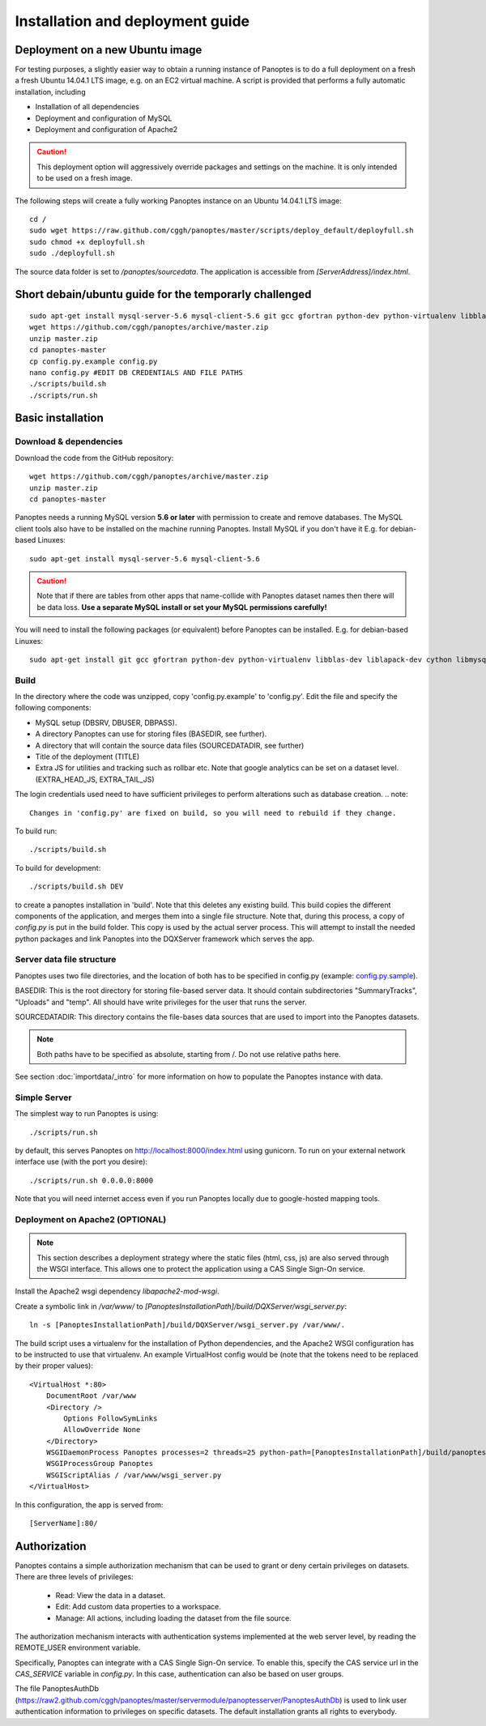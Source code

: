 Installation and deployment guide
=================================

Deployment on a new Ubuntu image
----------------------------------------------

For testing purposes, a slightly easier way to obtain a running instance of Panoptes is to do a full deployment on a fresh a fresh Ubuntu 14.04.1 LTS image,
e.g. on an EC2 virtual machine.
A script is provided that performs a fully automatic installation, including

- Installation of all dependencies
- Deployment and configuration of MySQL
- Deployment and configuration of Apache2

.. caution::
  This deployment option will aggressively override packages and settings on the machine. It is only intended to be used on a fresh image.

The following steps will create a fully working Panoptes instance on an Ubuntu 14.04.1 LTS image::

  cd /
  sudo wget https://raw.github.com/cggh/panoptes/master/scripts/deploy_default/deployfull.sh
  sudo chmod +x deployfull.sh
  sudo ./deployfull.sh

The source data folder is set to `/panoptes/sourcedata`. The application is accessible from `[ServerAddress]/index.html`.

Short debain/ubuntu guide for the temporarly challenged
-----------------------------------
::

    sudo apt-get install mysql-server-5.6 mysql-client-5.6 git gcc gfortran python-dev python-virtualenv libblas-dev liblapack-dev cython libmysqlclient-dev libhdf5-serial-dev
    wget https://github.com/cggh/panoptes/archive/master.zip
    unzip master.zip
    cd panoptes-master
    cp config.py.example config.py
    nano config.py #EDIT DB CREDENTIALS AND FILE PATHS
    ./scripts/build.sh
    ./scripts/run.sh

Basic installation
-------------------

Download & dependencies
.......................
Download the code from the GitHub repository::

    wget https://github.com/cggh/panoptes/archive/master.zip
    unzip master.zip
    cd panoptes-master

Panoptes needs a running MySQL version **5.6 or later** with permission to create and remove databases. The MySQL client tools also have to be installed on the machine running Panoptes. Install MySQL if you don't have it E.g. for debian-based Linuxes::

    sudo apt-get install mysql-server-5.6 mysql-client-5.6

.. caution::
  Note that if there are tables from other apps that name-collide with Panoptes dataset names then there will be data loss.
  **Use a separate MySQL install or set your MySQL permissions carefully!**

You will need to install the following packages (or equivalent) before Panoptes can be installed. E.g. for debian-based Linuxes::

	sudo apt-get install git gcc gfortran python-dev python-virtualenv libblas-dev liblapack-dev cython libmysqlclient-dev libhdf5-serial-dev


Build
.....
In the directory where the code was unzipped, copy 'config.py.example' to 'config.py'.
Edit the file and specify the following components:

- MySQL setup (DBSRV, DBUSER, DBPASS).
- A directory Panoptes can use for storing files (BASEDIR, see further).
- A directory that will contain the source data files (SOURCEDATADIR, see further)
- Title of the deployment (TITLE)
- Extra JS for utilities and tracking such as rollbar etc. Note that google analytics can be set on a dataset level. (EXTRA_HEAD_JS, EXTRA_TAIL_JS)

.. note::
The login credentials used need to have sufficient privileges to perform alterations such as database creation.
.. note::
  Changes in 'config.py' are fixed on build, so you will need to rebuild if they change.


To build run::

	./scripts/build.sh

To build for development::

	./scripts/build.sh DEV


to create a panoptes installation in 'build'. Note that this deletes any existing build.
This build copies the different components of the application, and merges them into a single file structure.
Note that, during this process, a copy of `config.py` is put in the build folder. This copy is used by the actual server process.
This will attempt to install the needed python packages and link Panoptes into the DQXServer framework which serves the app.

.. _server-data-structure:

Server data file structure
..........................
Panoptes uses two file directories, and the location of both has to be specified in config.py
(example: `config.py.sample <https://github.com/cggh/DQXServer/blob/master/config.py.sample#L38>`_).

BASEDIR:
This is the root directory for storing file-based server data. It should contain subdirectories "SummaryTracks", "Uploads" and "temp".
All should have write privileges for the user that runs the server.

SOURCEDATADIR:
This directory contains the file-bases data sources that are used to import into the Panoptes datasets.

.. note::
  Both paths have to be specified as absolute, starting from /. Do not use relative paths here.

See section :doc:`importdata/_intro` for more information on how to populate the Panoptes instance with data.

Simple Server
.............
The simplest way to run Panoptes is using::

	./scripts/run.sh

by default, this serves Panoptes on http://localhost:8000/index.html using gunicorn.
To run on your external network interface use (with the port you desire)::

	./scripts/run.sh 0.0.0.0:8000

Note that you will need internet access even if you run Panoptes locally due to google-hosted mapping tools.

Deployment on Apache2 (OPTIONAL)
................................

.. note::
  This section describes a deployment strategy where the static files (html, css, js)
  are also served through the WSGI interface. This allows one to protect the application using a CAS Single Sign-On service.
  
Install the Apache2 wsgi dependency `libapache2-mod-wsgi`.

Create a symbolic link in `/var/www/` to `[PanoptesInstallationPath]/build/DQXServer/wsgi_server.py`::

    ln -s [PanoptesInstallationPath]/build/DQXServer/wsgi_server.py /var/www/.

The build script uses a virtualenv for the installation of Python dependencies,
and the Apache2 WSGI configuration has to be instructed to use that virtualenv.
An example VirtualHost config would be (note that the tokens need to be replaced by their proper values)::

    <VirtualHost *:80>
        DocumentRoot /var/www
        <Directory />
            Options FollowSymLinks
            AllowOverride None
        </Directory>
        WSGIDaemonProcess Panoptes processes=2 threads=25 python-path=[PanoptesInstallationPath]/build/panoptes_virtualenv/lib/python2.7/site-packages:[PanoptesInstallationPath]/build/DQXServer
        WSGIProcessGroup Panoptes
        WSGIScriptAlias / /var/www/wsgi_server.py
    </VirtualHost>

In this configuration, the app is served from::

  [ServerName]:80/



.. _authorization:

Authorization
-------------
Panoptes contains a simple authorization mechanism that can be used to grant or deny certain privileges on datasets.
There are three levels of privileges:

 - Read: View the data in a dataset.
 - Edit: Add custom data properties to a workspace.
 - Manage: All actions, including loading the dataset from the file source.
 
The authorization mechanism interacts with authentication systems implemented at the web server level,
by reading the REMOTE_USER environment variable.

Specifically, Panoptes can integrate with a CAS Single Sign-On service. To enable this, specify the CAS service
url in the `CAS_SERVICE` variable in `config.py`. In this case, authentication can also be based on user groups.

The file PanoptesAuthDb (https://raw2.github.com/cggh/panoptes/master/servermodule/panoptesserver/PanoptesAuthDb)
is used to link user authentication information to privileges on specific datasets.
The default installation grants all rights to everybody.
